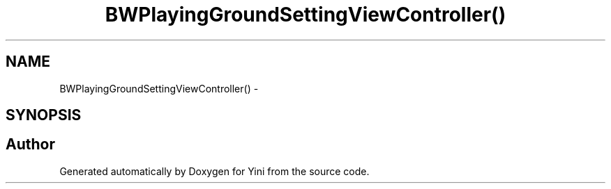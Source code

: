 .TH "BWPlayingGroundSettingViewController()" 3 "Thu Aug 9 2012" "Version 1.0" "Yini" \" -*- nroff -*-
.ad l
.nh
.SH NAME
BWPlayingGroundSettingViewController() \- 
.SH SYNOPSIS
.br
.PP


.SH "Author"
.PP 
Generated automatically by Doxygen for Yini from the source code\&.
